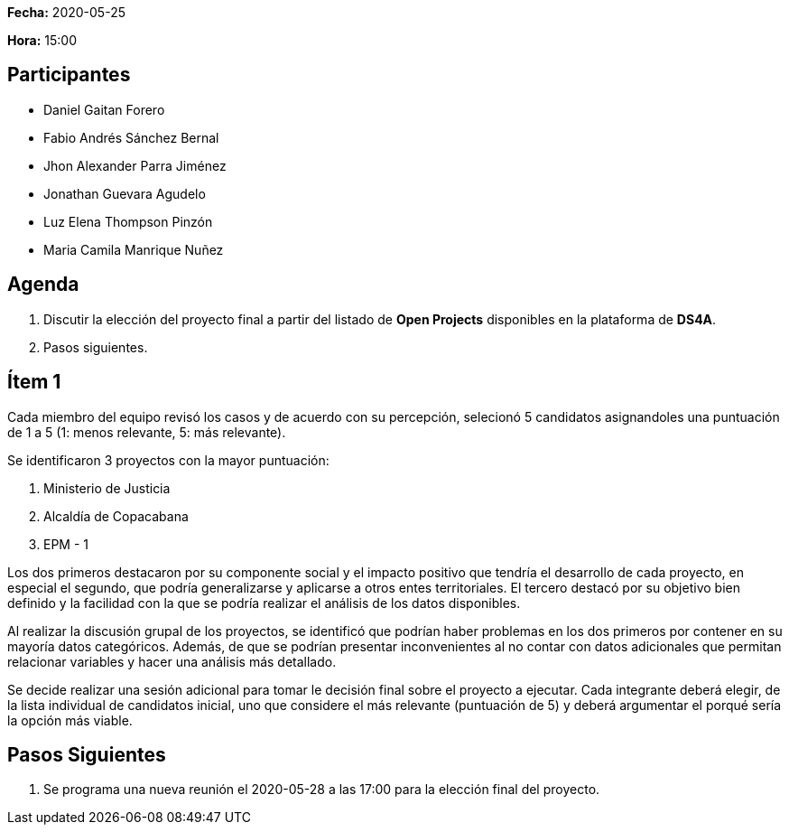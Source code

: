 *Fecha:* 2020-05-25

*Hora:* 15:00

== Participantes

* Daniel Gaitan Forero
* Fabio Andrés Sánchez Bernal
* Jhon Alexander Parra Jiménez
* Jonathan Guevara Agudelo
* Luz Elena Thompson Pinzón
* Maria Camila Manrique Nuñez

== Agenda

. Discutir la elección del proyecto final a partir del listado de *Open Projects* disponibles en la plataforma de *DS4A*.
. Pasos siguientes.

== Ítem 1

Cada miembro del equipo revisó los casos y de acuerdo con su percepción, selecionó 5 candidatos asignandoles una puntuación de 1 a 5 (1: menos relevante, 5: más relevante).

Se identificaron 3 proyectos con la mayor puntuación:

. Ministerio de Justicia
. Alcaldía de Copacabana
. EPM - 1

Los dos primeros destacaron por su componente social y el impacto positivo que tendría el desarrollo de cada proyecto, en especial el segundo, que podría generalizarse y aplicarse a otros entes territoriales.
El tercero destacó por su objetivo bien definido y la facilidad con la que se podría realizar el análisis de los datos disponibles.

Al realizar la discusión grupal de los proyectos, se identificó que podrían haber problemas en los dos primeros por contener en su mayoría datos categóricos.
Además, de que se podrían presentar inconvenientes al no contar con datos adicionales que permitan relacionar variables y hacer una análisis más detallado.

Se decide realizar una sesión adicional para tomar le decisión final sobre el proyecto a ejecutar.
Cada integrante deberá elegir, de la lista individual de candidatos inicial, uno que considere el más relevante (puntuación de 5) y deberá argumentar el porqué sería la opción más viable.

== Pasos Siguientes

. Se programa una nueva reunión el 2020-05-28 a las 17:00 para la elección final del proyecto.
